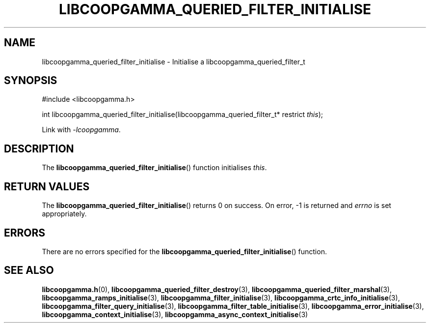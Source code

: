 .TH LIBCOOPGAMMA_QUERIED_FILTER_INITIALISE 3 LIBCOOPGAMMA
.SH "NAME"
libcoopgamma_queried_filter_initialise - Initialise a libcoopgamma_queried_filter_t
.SH "SYNOPSIS"
.nf
#include <libcoopgamma.h>

int libcoopgamma_queried_filter_initialise(libcoopgamma_queried_filter_t* restrict \fIthis\fP);
.fi
.P
Link with
.IR -lcoopgamma .
.SH "DESCRIPTION"
The
.BR libcoopgamma_queried_filter_initialise ()
function initialises
.IR this .
.SH "RETURN VALUES"
The
.BR libcoopgamma_queried_filter_initialise ()
returns 0 on success. On error, -1 is returned and
.I errno
is set appropriately.
.SH "ERRORS"
There are no errors specified for the
.BR libcoopgamma_queried_filter_initialise ()
function.
.SH "SEE ALSO"
.BR libcoopgamma.h (0),
.BR libcoopgamma_queried_filter_destroy (3),
.BR libcoopgamma_queried_filter_marshal (3),
.BR libcoopgamma_ramps_initialise (3),
.BR libcoopgamma_filter_initialise (3),
.BR libcoopgamma_crtc_info_initialise (3),
.BR libcoopgamma_filter_query_initialise (3),
.BR libcoopgamma_filter_table_initialise (3),
.BR libcoopgamma_error_initialise (3),
.BR libcoopgamma_context_initialise (3),
.BR libcoopgamma_async_context_initialise (3)
